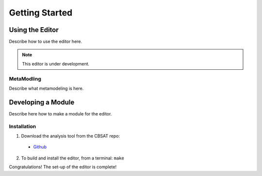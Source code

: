 .. _getting-started:

Getting Started
===============

.. _using_the_editor:

Using the Editor
----------------
Describe how to use the editor here.

.. note:: This editor is under development.

MetaModling
^^^^^^^^^^^
Describe what metamodeling is here.

Developing a Module
-------------------
Describe here how to make a module for the editor.

Installation
^^^^^^^^^^^^

1. Download the analysis tool from the CBSAT repo:

 * `Github <https://github.com/finger563/editor/releases>`_

2. To build and install the editor, from a terminal:
   ``make``

Congratulations!  The set-up of the editor is complete!
